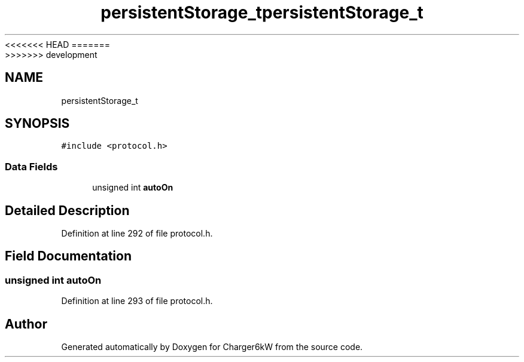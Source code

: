 <<<<<<< HEAD
.TH "persistentStorage_t" 3 "Sun Nov 29 2020" "Version 9" "Charger6kW" \" -*- nroff -*-
=======
.TH "persistentStorage_t" 3 "Mon Nov 30 2020" "Version 9" "Charger6kW" \" -*- nroff -*-
>>>>>>> development
.ad l
.nh
.SH NAME
persistentStorage_t
.SH SYNOPSIS
.br
.PP
.PP
\fC#include <protocol\&.h>\fP
.SS "Data Fields"

.in +1c
.ti -1c
.RI "unsigned int \fBautoOn\fP"
.br
.in -1c
.SH "Detailed Description"
.PP 
Definition at line 292 of file protocol\&.h\&.
.SH "Field Documentation"
.PP 
.SS "unsigned int autoOn"

.PP
Definition at line 293 of file protocol\&.h\&.

.SH "Author"
.PP 
Generated automatically by Doxygen for Charger6kW from the source code\&.
